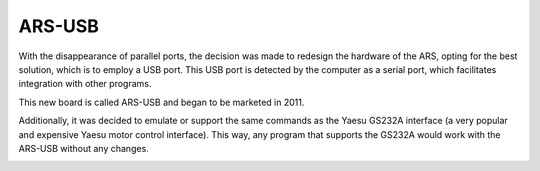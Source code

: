ARS-USB
================

.. rciusb:: 
   :sorted:


With the disappearance of parallel ports, the decision was made to redesign the hardware of the ARS, opting for the best solution, which is to employ a USB port. This USB port is detected by the computer as a serial port, which facilitates integration with other programs.

This new board is called ARS-USB and began to be marketed in 2011.

Additionally, it was decided to emulate or support the same commands as the Yaesu GS232A interface (a very popular and expensive Yaesu motor control interface). This way, any program that supports the GS232A would work with the ARS-USB without any changes.

.. image:: ./arsusb.png
    :width: 35%
 